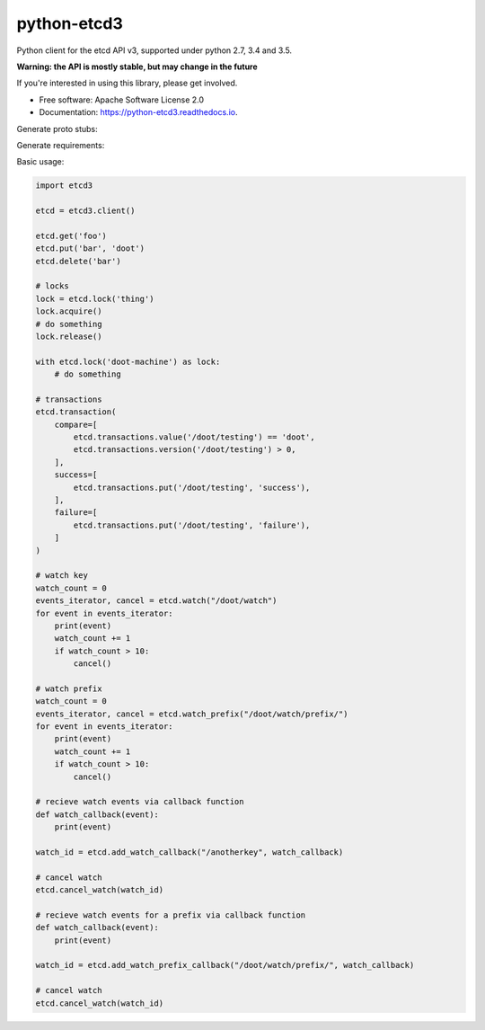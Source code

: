 ============
python-etcd3
============


.. image:: https://img.shields.io/pypi/v/etcd3.svg
        :target: https://pypi.python.org/pypi/etcd3

.. image:: https://img.shields.io/travis/kragniz/python-etcd3.svg
        :target: https://travis-ci.org/kragniz/python-etcd3

.. image:: https://readthedocs.org/projects/python-etcd3/badge/?version=latest
        :target: https://python-etcd3.readthedocs.io/en/latest/?badge=latest
        :alt: Documentation Status

.. image:: https://pyup.io/repos/github/kragniz/python-etcd3/shield.svg
     :target: https://pyup.io/repos/github/kragniz/python-etcd3/
     :alt: Updates

.. image:: https://codecov.io/github/kragniz/python-etcd3/coverage.svg?branch=master
        :target: https://codecov.io/github/kragniz/python-etcd3?branch=master


Python client for the etcd API v3, supported under python 2.7, 3.4 and 3.5.

**Warning: the API is mostly stable, but may change in the future**

If you're interested in using this library, please get involved.

* Free software: Apache Software License 2.0
* Documentation: https://python-etcd3.readthedocs.io.

Generate proto stubs:

.. code-block:: bash
    python -m grpc_tools.protoc -Ietcd3/proto --python_out=etcd3/etcdrpc --grpc_python_out=etcd3/etcdrpc etcd3/proto/rpc.proto
    python -m grpc_tools.protoc -Ietcd3/proto --python_out=etcd3/etcdrpc etcd3/proto/kv.proto
    python -m grpc_tools.protoc -Ietcd3/proto --python_out=etcd3/etcdrpc etcd3/proto/auth.proto
    # Then manually edit import path of rpc stubs
    # See: commit eea9880b0c4c2227d2374018eb6c56167526ed6b "chore: manually fix the stubs"


Generate requirements:

.. code-block:: bash
    cd requirements
    pip-compile --output-file=base.txt base.in
    pip-compile --output-file=test.txt test.in


Basic usage:

.. code-block:: python

    import etcd3

    etcd = etcd3.client()

    etcd.get('foo')
    etcd.put('bar', 'doot')
    etcd.delete('bar')

    # locks
    lock = etcd.lock('thing')
    lock.acquire()
    # do something
    lock.release()

    with etcd.lock('doot-machine') as lock:
        # do something

    # transactions
    etcd.transaction(
        compare=[
            etcd.transactions.value('/doot/testing') == 'doot',
            etcd.transactions.version('/doot/testing') > 0,
        ],
        success=[
            etcd.transactions.put('/doot/testing', 'success'),
        ],
        failure=[
            etcd.transactions.put('/doot/testing', 'failure'),
        ]
    )

    # watch key
    watch_count = 0
    events_iterator, cancel = etcd.watch("/doot/watch")
    for event in events_iterator:
        print(event)
        watch_count += 1
        if watch_count > 10:
            cancel()

    # watch prefix
    watch_count = 0
    events_iterator, cancel = etcd.watch_prefix("/doot/watch/prefix/")
    for event in events_iterator:
        print(event)
        watch_count += 1
        if watch_count > 10:
            cancel()

    # recieve watch events via callback function
    def watch_callback(event):
        print(event)

    watch_id = etcd.add_watch_callback("/anotherkey", watch_callback)

    # cancel watch
    etcd.cancel_watch(watch_id)

    # recieve watch events for a prefix via callback function
    def watch_callback(event):
        print(event)

    watch_id = etcd.add_watch_prefix_callback("/doot/watch/prefix/", watch_callback)

    # cancel watch
    etcd.cancel_watch(watch_id)
